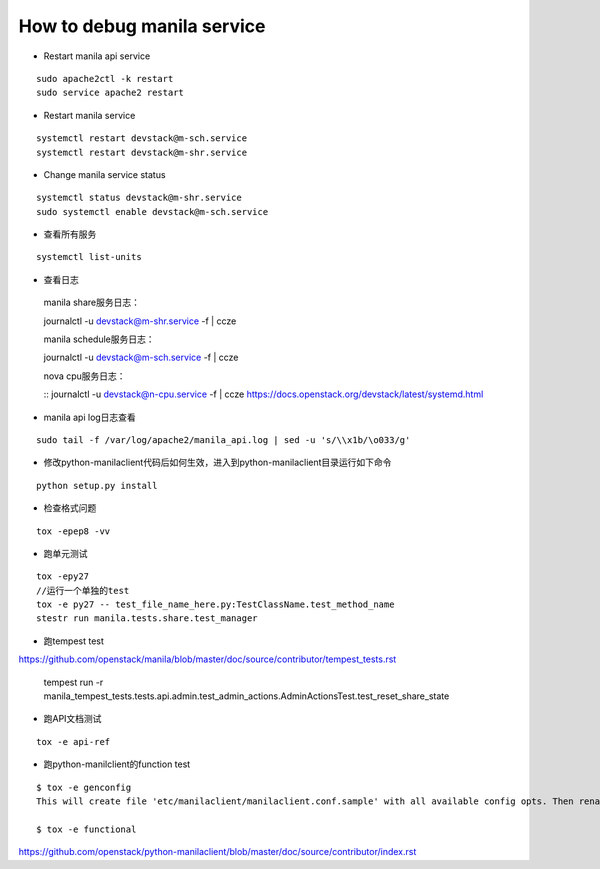 How to debug manila service
===========================

* Restart manila api service

::

  sudo apache2ctl -k restart
  sudo service apache2 restart

* Restart manila service

::

  systemctl restart devstack@m-sch.service
  systemctl restart devstack@m-shr.service

* Change manila service status

::

  systemctl status devstack@m-shr.service
  sudo systemctl enable devstack@m-sch.service

*  查看所有服务
::

  systemctl list-units

*  查看日志

  manila share服务日志：
  
  ::
  
  journalctl -u devstack@m-shr.service -f | ccze
  
  manila schedule服务日志：
  
  ::
  
  journalctl -u devstack@m-sch.service -f | ccze
  
  
  nova cpu服务日志：
  
  ::
  journalctl -u devstack@n-cpu.service -f | ccze
  https://docs.openstack.org/devstack/latest/systemd.html
  
*  manila api log日志查看
::

  sudo tail -f /var/log/apache2/manila_api.log | sed -u 's/\\x1b/\o033/g'


* 修改python-manilaclient代码后如何生效，进入到python-manilaclient目录运行如下命令
::

  python setup.py install

* 检查格式问题
::

  tox -epep8 -vv
  
* 跑单元测试
::
 
  tox -epy27
  //运行一个单独的test
  tox -e py27 -- test_file_name_here.py:TestClassName.test_method_name
  stestr run manila.tests.share.test_manager
  
* 跑tempest test

https://github.com/openstack/manila/blob/master/doc/source/contributor/tempest_tests.rst

  ::

  tempest run -r manila_tempest_tests.tests.api.admin.test_admin_actions.AdminActionsTest.test_reset_share_state


* 跑API文档测试
::

  tox -e api-ref

* 跑python-manilclient的function test
::

  $ tox -e genconfig
  This will create file 'etc/manilaclient/manilaclient.conf.sample' with all available config opts. Then rename it removing   ".sample" and set values for opts there. After it, tests can be run using following tox job:

  $ tox -e functional

https://github.com/openstack/python-manilaclient/blob/master/doc/source/contributor/index.rst
